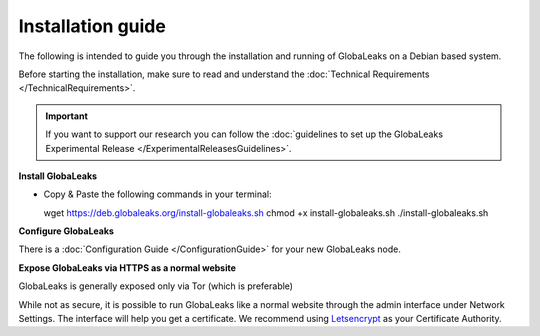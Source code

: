 =============================
Installation guide
=============================

The following is intended to guide you through the installation and running of GlobaLeaks on a Debian based system.

Before starting the installation, make sure to read and understand the :doc:`Technical Requirements </TechnicalRequirements>`.

.. Important::
   If you want to support our research you can follow the :doc:`guidelines to set up the GlobaLeaks Experimental Release </ExperimentalReleasesGuidelines>`.

**Install GlobaLeaks**

- Copy & Paste the following commands in your terminal: ::

  wget https://deb.globaleaks.org/install-globaleaks.sh
  chmod +x install-globaleaks.sh
  ./install-globaleaks.sh
  

**Configure GlobaLeaks**

There is a :doc:`Configuration Guide </ConfigurationGuide>` for your new GlobaLeaks node.

**Expose GlobaLeaks via HTTPS as a normal website**

GlobaLeaks is generally exposed only via Tor (which is preferable)

While not as secure, it is possible to run GlobaLeaks like a normal website through the admin interface under Network Settings. The interface will help you get a certificate. We recommend using `Letsencrypt <https://letsencrypt.org/>`_ as your Certificate Authority.
